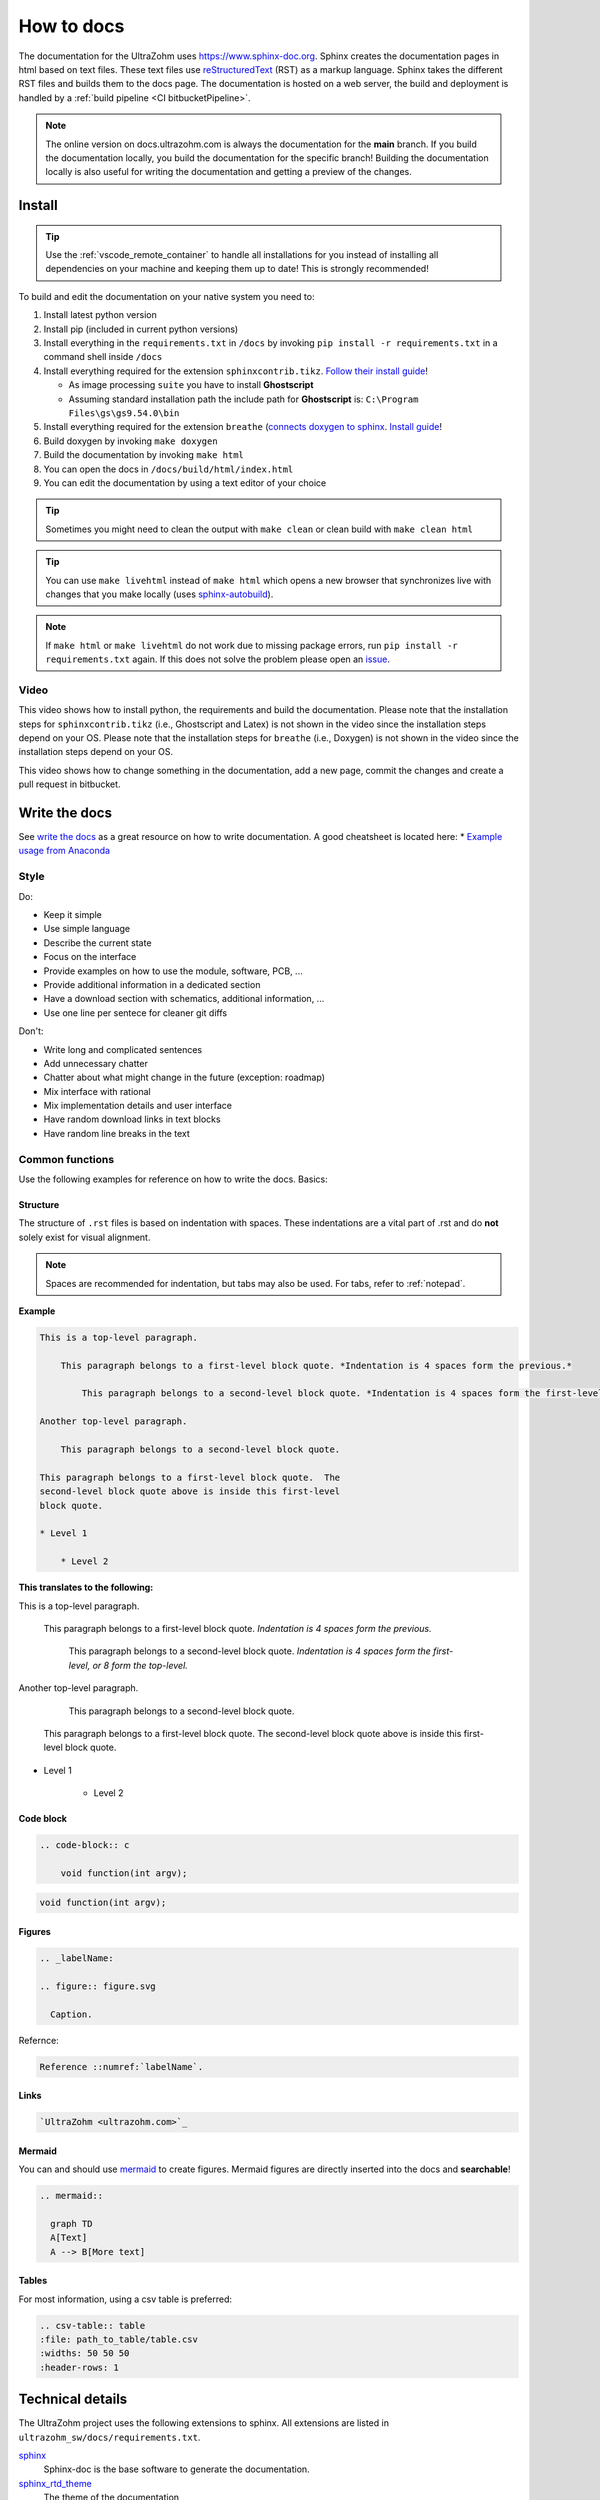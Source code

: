 ===========
How to docs
===========

The documentation for the UltraZohm uses `<https://www.sphinx-doc.org>`_.
Sphinx creates the documentation pages in html based on text files.
These text files use `reStructuredText <https://rest-sphinx-memo.readthedocs.io/en/latest/ReST.html>`_ (RST) as a markup language.
Sphinx takes the different RST files and builds them to the docs page.
The documentation is hosted on a web server, the build and deployment is handled by a :ref:`build pipeline <CI bitbucketPipeline>`.

.. note :: The online version on docs.ultrazohm.com is always the documentation for the **main** branch.
           If you build the documentation locally, you build the documentation for the specific branch!
           Building the documentation locally is also useful for writing the documentation and getting a preview of the changes.

Install
=======

.. tip:: Use the :ref:`vscode_remote_container` to handle all installations for you instead of installing all dependencies on your machine and keeping them up to date! This is strongly recommended!

To build and edit the documentation on your native system you need to:

#. Install latest python version
#. Install pip (included in current python versions)
#. Install everything in the ``requirements.txt`` in ``/docs`` by invoking ``pip install -r requirements.txt`` in a command shell inside ``/docs``
#. Install everything required for the extension ``sphinxcontrib.tikz``. `Follow their install guide <https://github.com/sphinx-contrib/tikz>`_!
  
   * As image processing ``suite`` you have to install **Ghostscript**
   * Assuming standard installation path the include path for **Ghostscript** is: ``C:\Program Files\gs\gs9.54.0\bin``  

#. Install everything required for the extension ``breathe`` (`connects doxygen to sphinx <https://www.doxygen.nl/index.html>`_. `Install guide <https://github.com/michaeljones/breathe>`_!
#. Build doxygen by invoking ``make doxygen``
#. Build the documentation by invoking ``make html``
#. You can open the docs in ``/docs/build/html/index.html``
#. You can edit the documentation by using a text editor of your choice

.. tip:: Sometimes you might need to clean the output with ``make clean`` or clean build with ``make clean html``

.. tip:: You can use ``make livehtml`` instead of ``make html`` which opens a new browser that synchronizes live with changes that you make locally (uses `sphinx-autobuild <https://github.com/executablebooks/sphinx-autobuild>`_).

.. image:: https://images2.imgbox.com/ed/32/B0uTI8EZ_o.gif
  :width: 500
  :align: center
  :alt: Alternative text


.. note:: If ``make html`` or ``make livehtml`` do not work due to missing package errors, run ``pip install -r requirements.txt`` again. If this does not solve the problem please open an `issue <https://bitbucket.org/ultrazohm/ultrazohm_sw/issues>`_.

Video
*****

This video shows how to install python, the requirements and build the documentation.
Please note that the installation steps for ``sphinxcontrib.tikz`` (i.e., Ghostscript and Latex) is not shown in the video since the installation steps depend on your OS.
Please note that the installation steps for ``breathe`` (i.e., Doxygen) is not shown in the video since the installation steps depend on your OS.

.. youtube:: dxAlD-VzE0c

This video shows how to change something in the documentation, add a new page, commit the changes and create a pull request in bitbucket.

.. youtube:: pcG1XMzVDc8

Write the docs
==============

See `write the docs <https://www.writethedocs.org/guide/>`_ as a great resource on how to write documentation.
A good cheatsheet is located here: * `Example usage from Anaconda <https://docs.anaconda.com/restructuredtext/detailed/>`_ 


Style
*****

Do:

* Keep it simple
* Use simple language
* Describe the current state
* Focus on the interface
* Provide examples on how to use the module, software, PCB, ...
* Provide additional information in a dedicated section
* Have a download section with schematics, additional information, ...
* Use one line per sentece for cleaner git diffs

Don't:

* Write long and complicated sentences
* Add unnecessary chatter
* Chatter about what might change in the future (exception: roadmap)
* Mix interface with rational
* Mix implementation details and user interface
* Have random download links in text blocks
* Have random line breaks in the text

Common functions
****************

Use the following examples for reference on how to write the docs.
Basics:

Structure
^^^^^^^^^

The structure of ``.rst`` files is based on indentation with spaces.
These indentations are a vital part of .rst and do **not** solely exist for visual alignment. 

.. note:: Spaces are recommended for indentation, but tabs may also be used. For tabs, refer to :ref:`notepad`.

**Example**

.. code-block:: rst
    
    This is a top-level paragraph.

        This paragraph belongs to a first-level block quote. *Indentation is 4 spaces form the previous.*

            This paragraph belongs to a second-level block quote. *Indentation is 4 spaces form the first-level, or 8 form the top-level.*

    Another top-level paragraph.

        This paragraph belongs to a second-level block quote.

    This paragraph belongs to a first-level block quote.  The
    second-level block quote above is inside this first-level
    block quote.
    
    * Level 1
    
        * Level 2
   
**This translates to the following:**

This is a top-level paragraph.

    This paragraph belongs to a first-level block quote. *Indentation is 4 spaces form the previous.* 

        This paragraph belongs to a second-level block quote. *Indentation is 4 spaces form the first-level, or 8 form the top-level.*

Another top-level paragraph.

        This paragraph belongs to a second-level block quote.

    This paragraph belongs to a first-level block quote.  The
    second-level block quote above is inside this first-level
    block quote.
    
* Level 1
    
    * Level 2
   
Code block
^^^^^^^^^^

.. code-block:: rst

    .. code-block:: c

        void function(int argv);

.. code-block:: c

   void function(int argv);


Figures
^^^^^^^

.. code-block:: rst

     .. _labelName:

     .. figure:: figure.svg

       Caption.

Refernce:

.. code-block:: rst

    Reference ::numref:`labelName`.

Links
^^^^^

.. code-block:: rst

    `UltraZohm <ultrazohm.com>`_ 

Mermaid
^^^^^^^

You can and should use `mermaid <https://mermaid-js.github.io/mermaid/#/>`_ to create figures.
Mermaid figures are directly inserted into the docs and **searchable**!

.. code-block:: rst

    .. mermaid::

      graph TD
      A[Text]
      A --> B[More text]


.. mermaid::

  graph TD
  A[Text]
  A --> B[More text]


Tables
^^^^^^

For most information, using a csv table is preferred:

.. code-block:: rst

    .. csv-table:: table
    :file: path_to_table/table.csv
    :widths: 50 50 50
    :header-rows: 1

Technical details
=================

The UltraZohm project uses the following extensions to sphinx.
All extensions are listed in ``ultrazohm_sw/docs/requirements.txt``.

`sphinx <https://www.sphinx-doc.org/en/master/>`_
 Sphinx-doc is the base software to generate the documentation.

`sphinx_rtd_theme <https://github.com/readthedocs/sphinx_rtd_theme>`_
 The theme of the documentation

`sphinxcontrib-mermaid <https://github.com/mgaitan/sphinxcontrib-mermaid>`_
 Enables to embed `Mermaid <https://mermaid-js.github.io/mermaid/#/>`_ graphs.

`sphinxcontrib.yt <https://github.com/divi255/sphinxcontrib.youtube>`_
 Simple embedding of youtube videos.

`six <https://github.com/benjaminp/six>`_
 Provides compatibility between Python 2 and 3, required by some packages.

`sphinx-autobuild <https://github.com/executablebooks/sphinx-autobuild>`_
 Enable autobuild and reload after changes for local development with ``make livehtml``
 
`sphinx-issues <https://github.com/sloria/sphinx-issues>`_
 Link to issues and pull requests with ``:issue:`51``` and ``:pr:`5```, e.g., issue :issue:`5``
 

`sphinx-copybutton <https://github.com/executablebooks/sphinx-copybutton>`_
  Adds a button the code blocks that copy the content of the block.
 
`sphinxcontrib-tikz <https://github.com/sphinx-contrib/tikz>`_
  Adds the possibility to write tikz pictures in the documentation.
  Example:

::

   .. tikz:: An Example TikZ Directive with Caption
     :align: left
   
     \draw[thick,rounded corners=8pt]
     (0,0)--(0,2)--(1,3.25)--(2,2)--(2,0)--(0,2)--(2,2)--(0,0)--(2,0);

.. tikz:: An Example TikZ Directive with Caption
  :align: left

  \draw[thick,rounded corners=8pt]
  (0,0)--(0,2)--(1,3.25)--(2,2)--(2,0)--(0,2)--(2,2)--(0,0)--(2,0);


`breathe <https://github.com/michaeljones/breathe>`_
  Adds doxygen documentation to sphinx.
  See their list of `directives <https://breathe.readthedocs.io/en/latest/directives.html>`_.
  The most common directives are ``doxygenfunction``, ``doxygenstruct``, ``doxygentypedef``, ``doxygendefine``.
  See `doxygen documentation <https://www.doxygen.nl/manual/docblocks.html>`_ for how to write doxygen comments.

Doxygen
=======

Write doxygen comments to header files that document the API.
Example:

.. code-block:: c

   /**
    * @brief Converts a signed fixed point value that is stored as a signed 32-bit integer value to a float.
    *        This function should only be used directly after reading the int32_t variable from AXI!
    * 
    * @param data Fixed point value stored as a signed 32-bit integer that is read from AXI.
    * @param number_of_fractional_bits Number of fractional bits of the data, 31-number_of_fractional_bits is the number of integer bits.
    * @return float 
    */
   static inline float uz_convert_sfixed_to_float(int32_t data, int number_of_fractional_bits) {
   	uz_assert(number_of_fractional_bits>=0);
   	return (ldexpf((float) data, -number_of_fractional_bits));
   }

Adding the following line to a docs page:

.. code-block:: rst

   .. doxygenfunction:: uz_convert_sfixed_to_float

Generates the following ouput in the docs:

.. figure:: img/doxygen_sample_output.png
   :scale: 70
   :align: center

   Example output of Breathe.

Examples in docs:
 - :ref:`HAL`
 - :ref:`AXI_testIP`

.. tip:: Note that all types that are used in the function arguments have to be documented, e.g., typedefed variables (see :ref:`AXI_testIP`).

Known Issues
============

.. _notepad:

Compatibility issue with Notepad++ and .rst files 
*************************************************

.. warning:: This is not recommended! Use the :ref:`vscode_remote_container` instead!

* If u edit ``.rst`` files in the UltraZohm documentation an issue whilst using the tabulator key in Notepad++ can occur.

  - If you align the command with the tabulator key in Notepad++, everything looks as its supposed to.

  .. image:: ./img/Notepad_tabulator.png

  - However, if u open the saved file with the tabulator alignment in the normal windows editor, the following is visible.

  .. image:: ./img/Editor_tabulator.png

  - This wrong alignment via Notepad++ leads to the following error whilst executing **make html**. You can see the the misalignment highlighted in green.

  .. image:: ./img/CMD_tabulator.png
  
  

* To fix this issue you can do the following:

  1. In Notepad++ go to **Settings** → **Settings** → **Language**
  2. On the right sight, check the box **Replace by space** (Durch Leerzeichen ersetzen) and set the **Tab size** to i.e. 4. 
     4 spaces is the standard indentation size for different levels. 

  .. image:: ./img/Notepad_fix.png
  